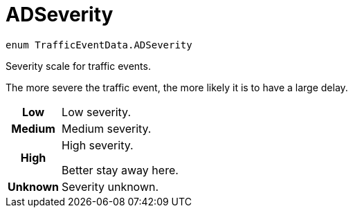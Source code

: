 
= [[objc-interface_traffic_event_data_1a2b685c89f864a1bc00a329d00ce0b273,TrafficEventData.ADSeverity]]ADSeverity


[source,objectivec,subs="-specialchars,macros+"]
----
enum TrafficEventData.ADSeverity
----

Severity scale for traffic events.

The more severe the traffic event, the more likely it is to have a large delay.

[cols='h,5a']
|===


| [[objc-interface_traffic_event_data_1a2b685c89f864a1bc00a329d00ce0b273afe0e45097786800e59e5efe099aa3414,Low]]Low
|
Low severity.




| [[objc-interface_traffic_event_data_1a2b685c89f864a1bc00a329d00ce0b273a08b5f376577786d7422c2485228aa9c7,Medium]]Medium
|
Medium severity.




| [[objc-interface_traffic_event_data_1a2b685c89f864a1bc00a329d00ce0b273a5626672fedefafd23840b2c85478739d,High]]High
|
High severity.

Better stay away here.


| [[objc-interface_traffic_event_data_1a2b685c89f864a1bc00a329d00ce0b273a93c68b8f2ae8621ef0e60776cdc4a6ff,Unknown]]Unknown
|
Severity unknown.



|===


